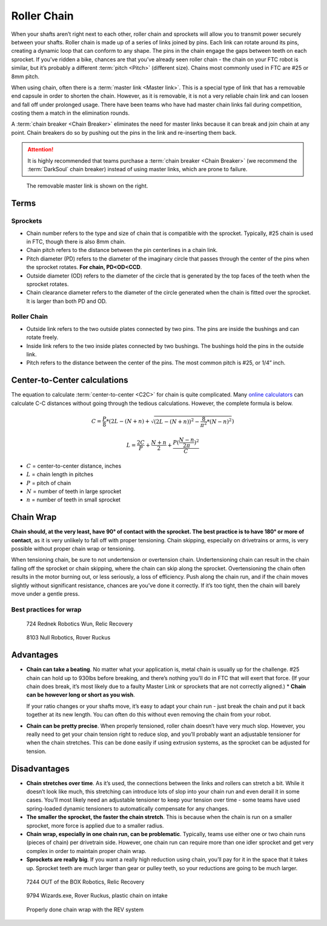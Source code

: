 Roller Chain
============

When your shafts aren’t right next to each other, roller chain and sprockets will allow you to transmit power securely between your shafts. Roller chain is made up of a series of links joined by pins. Each link can rotate around its pins, creating a dynamic loop that can conform to any shape. The pins in the chain engage the gaps between teeth on each sprocket. If you’ve ridden a bike, chances are that you’ve already seen roller chain - the chain on your FTC robot is similar, but it’s probably a different :term:`pitch <Pitch>` (different size). Chains most commonly used in FTC are #25 or 8mm pitch.

When using chain, often there is a :term:`master link <Master link>`. This is a special type of link that has a removable end capsule in order to shorten the chain. However, as it is removable, it is not a very reliable chain link and can loosen and fall off under prolonged usage. There have been teams who have had master chain links fail during competition, costing them a match in the elimination rounds.

A :term:`chain breaker <Chain Breaker>` eliminates the need for master links because it can break and join chain at any point. Chain breakers do so by pushing out the pins in the link and re-inserting them back.

.. attention:: It is highly recommended that teams purchase a :term:`chain breaker <Chain Breaker>` (we recommend the :term:`DarkSoul` chain breaker) instead of using master links, which are prone to failure.

.. figure:: images/chain/master-link.png
   :alt: A disassembled master link

   The removable master link is shown on the right.

Terms
-----

Sprockets
^^^^^^^^^

- Chain number refers to the type and size of chain that is compatible with the sprocket. Typically, #25 chain is used in FTC, though there is also 8mm chain.
- Chain pitch refers to the distance between the pin centerlines in a chain link.
- Pitch diameter (PD) refers to the diameter of the imaginary circle that passes through the center of the pins when the sprocket rotates. **For chain, PD<OD<CCD**.
- Outside diameter (OD) refers to the diameter of the circle that is generated by the top faces of the teeth when the sprocket rotates.
- Chain clearance diameter refers to the diameter of the circle generated when the chain is fitted over the sprocket. It is larger than both PD and OD.

Roller Chain
^^^^^^^^^^^^

- Outside link refers to the two outside plates connected by two pins. The pins are inside the bushings and can rotate freely.
- Inside link refers to the two inside plates connected by two bushings. The bushings hold the pins in the outside link.
- Pitch refers to the distance between the center of the pins. The most common pitch is #25, or 1/4” inch.

Center-to-Center calculations
-----------------------------

The equation to calculate :term:`center-to-center <C2C>` for chain is quite complicated. Many `online calculators <http://www.botlanta.org/converters/dale-calc/sprocket.html>`_ can calculate C-C distances without going through the tedious calculations. However, the complete formula is below.

.. math::

   C=\frac{P}{8}*(2L-(N+n)+\sqrt{(2L-(N+n))^2-\frac{8}{\pi^2}*(N-n)^2})

   L=\frac{2C}{P}+\frac{N+n}{2}+\frac{P(\frac{N-n}{2\pi})^2}{C}

- :math:`C` = center-to-center distance, inches

- :math:`L` = chain length in pitches

- :math:`P` = pitch of chain

- :math:`N` = number of teeth in large sprocket

- :math:`n` = number of teeth in small sprocket

Chain Wrap
----------

**Chain should, at the very least, have 90° of contact with the sprocket. The best practice is to have 180° or more of contact**, as it is very unlikely to fall off with proper tensioning. Chain skipping, especially on drivetrains or arms, is very possible without proper chain wrap or tensioning.

When tensioning chain, be sure to not undertension or overtension chain. Undertensioning chain can result in the chain falling off the sprocket or chain skipping, where the chain can skip along the sprocket. Overtensioning the chain often results in the motor burning out, or less seriously, a loss of efficiency. Push along the chain run, and if the chain moves slightly without significant resistance, chances are you’ve done it correctly. If it’s too tight, then the chain will barely move under a gentle press.

Best practices for wrap
^^^^^^^^^^^^^^^^^^^^^^^

.. figure:: images/chain/724-dt.png
   :alt: A metal chain for a drivetrain by 724, Rednek Robotics Wun

   724 Rednek Robotics Wun, Relic Recovery

.. figure:: images/chain/8103-dt.png
   :alt: A metal chain for a drivetrain by 8103, Null Robotics

   8103 Null Robotics, Rover Ruckus

Advantages
----------

- **Chain can take a beating**. No matter what your application is, metal chain is usually up for the challenge. #25 chain can hold up to 930lbs before breaking, and there’s nothing you’ll do in FTC that will exert that force. (If your chain does break, it’s most likely due to a faulty Master Link or sprockets that are not correctly aligned.) * **Chain can be however long or short as you wish**.

  If your ratio changes or your shafts move, it’s easy to adapt your chain run - just break the chain and put it back together at its new length. You can often do this without even removing the chain from your robot.
- **Chain can be pretty precise**. When properly tensioned, roller chain doesn’t have very much slop. However, you really need to get your chain tension right to reduce slop, and you’ll probably want an adjustable tensioner for when the chain stretches. This can be done easily if using extrusion systems, as the sprocket can be adjusted for tension.

Disadvantages
-------------

- **Chain stretches over time**. As it’s used, the connections between the links and rollers can stretch a bit. While it doesn’t look like much, this stretching can introduce lots of slop into your chain run and even derail it in some cases. You’ll most likely need an adjustable tensioner to keep your tension over time - some teams have used spring-loaded dynamic tensioners to automatically compensate for any changes.
- **The smaller the sprocket, the faster the chain stretch**. This is because when the chain is run on a smaller sprocket, more force is applied due to a smaller radius.
- **Chain wrap, especially in one chain run, can be problematic**. Typically, teams use either one or two chain runs (pieces of chain) per drivetrain side. However, one chain run can require more than one idler sprocket and get very complex in order to maintain proper chain wrap.
- **Sprockets are really big**. If you want a really high reduction using chain, you’ll pay for it in the space that it takes up. Sprocket teeth are much larger than gear or pulley teeth, so your reductions are going to be much larger.

.. figure:: images/chain/7244-chain.png
   :alt: A metal chain for a drivetrain by 7244, OUT of the BOX Robotics

   7244 OUT of the BOX Robotics, Relic Recovery

.. figure:: images/chain/9794-intake.png
   :alt: A plastic chain on an intake by 9794, Wizards.exe

   9794 Wizards.exe, Rover Ruckus, plastic chain on intake

.. figure:: images/chain/chain-wrap-3.png
   :alt: Properly done chain wrap with tensioners

   Properly done chain wrap with the REV system

